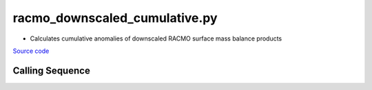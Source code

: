 ==============================
racmo_downscaled_cumulative.py
==============================

- Calculates cumulative anomalies of downscaled RACMO surface mass balance products

`Source code`__

.. __: https://github.com/tsutterley/model-harmonics/blob/main/SMB/racmo_downscaled_cumulative.py

Calling Sequence
################

.. argparse::
    :filename: racmo_downscaled_cumulative.py
    :func: arguments
    :prog: racmo_downscaled_cumulative.py
    :nodescription:
    :nodefault:

    --product -P : @after
        * ``'PRECIP'``: Precipitation
        * ``'REFREEZE'``: Meltwater Refreeze
        * ``'RUNOFF'``: Meltwater Runoff
        * ``'SMB'``: Surface Mass Balance
        * ``'SNOWMELT'``: Snowmelt
